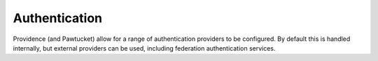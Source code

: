 Authentication
==============

Providence (and Pawtucket) allow for a range of authentication providers to be configured. By default this is handled internally, but external providers can be used, including federation authentication services.
